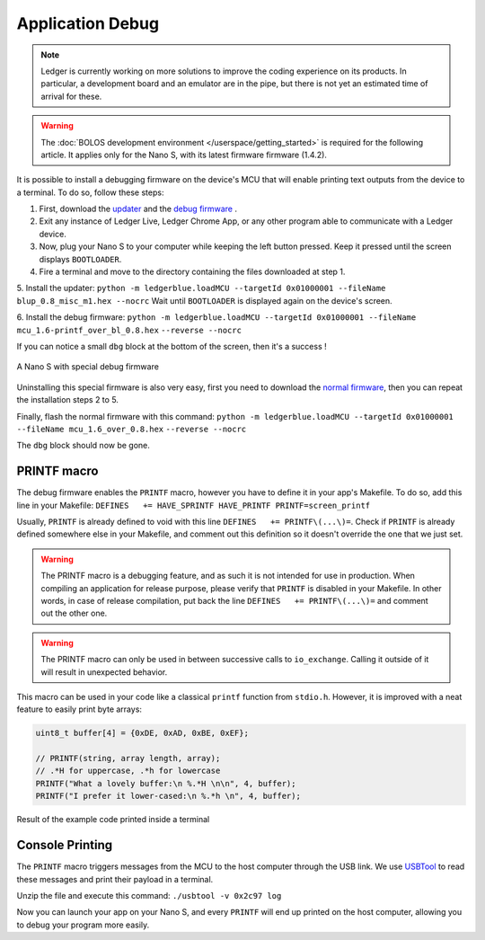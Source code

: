 Application Debug
=================

.. note::

   Ledger is currently working on more solutions to improve the coding experience on its products.
   In particular, a development board and an emulator are in the pipe, but there is not yet an estimated time of arrival for these.


.. warning::

   The :doc:`BOLOS development environment </userspace/getting_started>` is required for the following article. It applies only for the Nano S, with its latest firmware firmware (1.4.2).

It is possible to install a debugging firmware on the device's MCU that will enable printing text outputs from the device to a terminal. To do so, follow these steps: 

1. First, download the `updater <https://drive.google.com/open?id=16vFH70jxsJ1D-SjyXkpnXhSk1KGe_iPD>`_ and the `debug firmware <https://drive.google.com/open?id=1CQJg6Txvuiez0re3becKiI4PEgY-Xs4v>`_ .

2. Exit any instance of Ledger Live, Ledger Chrome App, or any other program able to communicate with a Ledger device.

3. Now, plug your Nano S to your computer while keeping the left button pressed. Keep it pressed until the screen displays ``BOOTLOADER``.

4. Fire a terminal and move to the directory containing the files downloaded at step 1.

5. Install the updater: 
``python -m ledgerblue.loadMCU --targetId 0x01000001 --fileName blup_0.8_misc_m1.hex --nocrc``
Wait until ``BOOTLOADER`` is displayed again on the device's screen.

6. Install the debug firmware: 
``python -m ledgerblue.loadMCU --targetId 0x01000001 --fileName mcu_1.6-printf_over_bl_0.8.hex`` 
``--reverse --nocrc``


If you can notice a small ``dbg`` block at the bottom of the screen, then it's a success !

.. figure:: images/debug_nano.jpg
   :align: center
   :scale: 50%

   A Nano S with special debug firmware

Uninstalling this special firmware is also very easy, first you need to download the `normal firmware <https://drive.google.com/a/ledger.fr/file/d/1N-sF60U3Sa5Cid2qtKbiRQeoDB5XTdjd/view?usp=sharing>`_, then you can repeat the installation steps 2 to 5.

Finally, flash the normal firmware with this command:    
``python -m ledgerblue.loadMCU --targetId 0x01000001 --fileName mcu_1.6_over_0.8.hex`` 
``--reverse --nocrc``     

The ``dbg`` block should now be gone.


PRINTF macro
------------

The debug firmware enables the ``PRINTF`` macro, however you have to define it in your app's Makefile.
To do so, add this line in your Makefile: 
``DEFINES   += HAVE_SPRINTF HAVE_PRINTF PRINTF=screen_printf``

Usually, ``PRINTF`` is already defined to void with this line ``DEFINES   += PRINTF\(...\)=``.
Check if ``PRINTF`` is already defined somewhere else in your Makefile, and comment out this definition so it doesn't override the one that we just set.

.. warning::

   The PRINTF macro is a debugging feature, and as such it is not intended for use in production.
   When compiling an application for release purpose, please verify that ``PRINTF`` is disabled in your Makefile. In other words, in case of release compilation, put back the line ``DEFINES   += PRINTF\(...\)=`` and comment out the other one.

.. warning::
   The PRINTF macro can only be used in between successive calls to ``io_exchange``. Calling it outside of it will result in unexpected behavior.

This macro can be used in your code like a classical ``printf`` function from ``stdio.h``.
However, it is improved with a neat feature to easily print byte arrays:

.. code-block:: c++

   uint8_t buffer[4] = {0xDE, 0xAD, 0xBE, 0xEF};

   // PRINTF(string, array length, array); 
   // .*H for uppercase, .*h for lowercase
   PRINTF("What a lovely buffer:\n %.*H \n\n", 4, buffer);
   PRINTF("I prefer it lower-cased:\n %.*h \n", 4, buffer);

.. figure:: images/deadbeef.png
   :align: center
   :scale: 100%

   Result of the example code printed inside a terminal


Console Printing
----------------

The ``PRINTF`` macro triggers messages from the MCU to the host computer through the USB link. We use `USBTool <https://drive.google.com/open?id=16D5vlrbczmBxqpDJml6QUV0RGWs7aZeZ>`_ to read these messages and print their payload in a terminal. 

Unzip the file and execute this command: ``./usbtool -v 0x2c97 log``

Now you can launch your app on your Nano S, and every ``PRINTF`` will end up printed on the host computer, allowing you to debug your program more easily.
